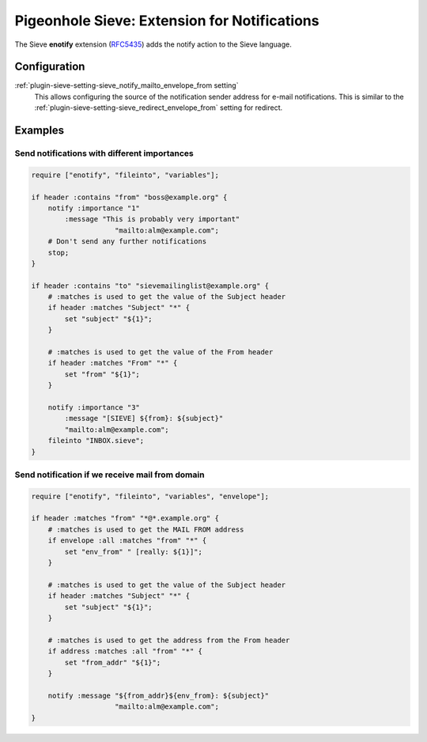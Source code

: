 .. _pigeonhole_extension_enotify:

=============================================
Pigeonhole Sieve: Extension for Notifications
=============================================


The Sieve **enotify** extension
(`RFC5435 <http://tools.ietf.org/html/rfc5435/>`__) adds the notify action to the Sieve language.

Configuration
=============

:ref:`plugin-sieve-setting-sieve_notify_mailto_envelope_from setting`
   This allows configuring the source of the notification sender address for e-mail notifications.
   This is similar to the :ref:`plugin-sieve-setting-sieve_redirect_envelope_from` setting for redirect.

Examples
========

Send notifications with different importances
---------------------------------------------

.. code-block::

       require ["enotify", "fileinto", "variables"];

       if header :contains "from" "boss@example.org" {
           notify :importance "1"
               :message "This is probably very important"
                           "mailto:alm@example.com";
           # Don't send any further notifications
           stop;
       }

       if header :contains "to" "sievemailinglist@example.org" {
           # :matches is used to get the value of the Subject header
           if header :matches "Subject" "*" {
               set "subject" "${1}";
           }

           # :matches is used to get the value of the From header
           if header :matches "From" "*" {
               set "from" "${1}";
           }

           notify :importance "3"
               :message "[SIEVE] ${from}: ${subject}"
               "mailto:alm@example.com";
           fileinto "INBOX.sieve";
       }

Send notification if we receive mail from domain
------------------------------------------------

.. code-block::

       require ["enotify", "fileinto", "variables", "envelope"];

       if header :matches "from" "*@*.example.org" {
           # :matches is used to get the MAIL FROM address
           if envelope :all :matches "from" "*" {
               set "env_from" " [really: ${1}]";
           }

           # :matches is used to get the value of the Subject header
           if header :matches "Subject" "*" {
               set "subject" "${1}";
           }

           # :matches is used to get the address from the From header
           if address :matches :all "from" "*" {
               set "from_addr" "${1}";
           }

           notify :message "${from_addr}${env_from}: ${subject}"
                           "mailto:alm@example.com";
       }
